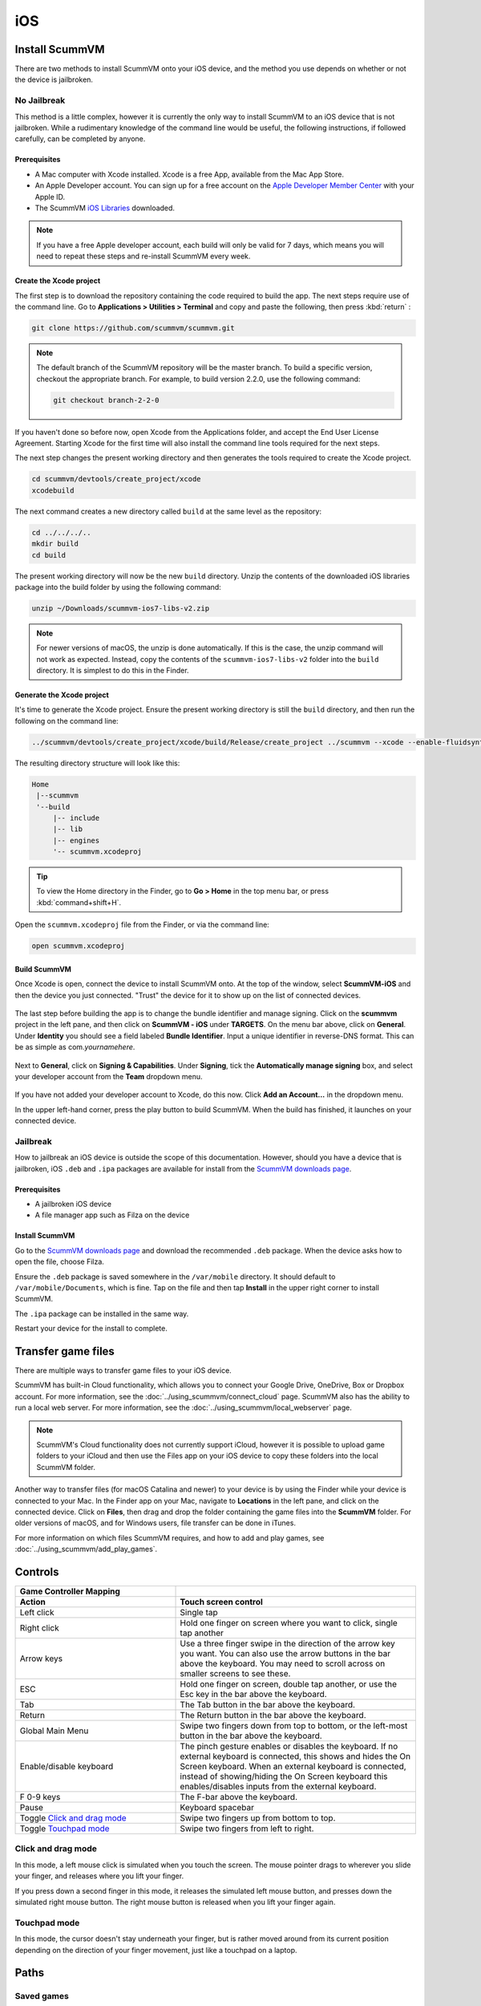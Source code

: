 
==============
iOS
==============

Install ScummVM
=====================
There are two methods to install ScummVM onto your iOS device, and the method you use depends on whether or not the device is jailbroken. 

No Jailbreak
^^^^^^^^^^^^^^^^

This method is a little complex, however it is currently the only way to install ScummVM to an iOS device that is not jailbroken. While a rudimentary knowledge of the command line would be useful, the following instructions, if followed carefully, can be completed by anyone. 

Prerequisites
****************

- A Mac computer with Xcode installed. Xcode is a free App, available from the Mac App Store.
- An Apple Developer account. You can sign up for a free account on the `Apple Developer Member Center <https://developer.apple.com/membercenter/>`_ with your Apple ID. 
- The ScummVM `iOS Libraries <https://www.scummvm.org/frs/build/scummvm-ios7-libs-v2.zip>`_ downloaded. 

.. note::

    If you have a free Apple developer account, each build will only be valid for 7 days, which means you will need to repeat these steps and re-install ScummVM every week.

Create the Xcode project
***************************

The first step is to download the repository containing the code required to build the app. The next steps require use of the command line. Go to **Applications > Utilities > Terminal** and copy and paste the following, then press :kbd:`return` :

.. code-block:: bash

    git clone https://github.com/scummvm/scummvm.git

.. note::
    The default branch of the ScummVM repository will be the master branch. To build a specific version, checkout the appropriate branch. For example, to build version 2.2.0, use the following command:

    .. code-block::

        git checkout branch-2-2-0

If you haven't done so before now, open Xcode from the Applications folder, and accept the End User License Agreement. Starting Xcode for the first time will also install the command line tools required for the next steps.

The next step changes the present working directory and then generates the tools required to create the Xcode project.

.. code-block:: bash

    cd scummvm/devtools/create_project/xcode
    xcodebuild

The next command creates a new directory called ``build`` at the same level as the repository:

.. code-block:: bash

    cd ../../../..
    mkdir build
    cd build

The present working directory will now be the new ``build`` directory. Unzip the contents of the downloaded iOS libraries package into the build folder by using the following command:

.. code-block:: bash

    unzip ~/Downloads/scummvm-ios7-libs-v2.zip

.. note::

    For newer versions of macOS, the unzip is done automatically. If this is the case, the unzip command will not work as expected. Instead, copy the contents of the ``scummvm-ios7-libs-v2`` folder into the ``build`` directory. It is simplest to do this in the Finder. 


Generate the Xcode project
*****************************

It's time to generate the Xcode project. Ensure the present working directory is still the ``build`` directory, and then run the following on the command line:

.. code::

    ../scummvm/devtools/create_project/xcode/build/Release/create_project ../scummvm --xcode --enable-fluidsynth --disable-nasm --disable-opengl --disable-theora --disable-taskbar --disable-tts --disable-fribidi

The resulting directory structure will look like this:

.. code-block:: bash

    Home
     |--scummvm
     '--build
         |-- include 
         |-- lib
         |-- engines
         '-- scummvm.xcodeproj

.. tip::

    To view the Home directory in the Finder, go to **Go > Home** in the top menu bar, or press :kbd:`command+shift+H`.

Open the ``scummvm.xcodeproj`` file from the Finder, or via the command line:

.. code-block:: bash

    open scummvm.xcodeproj

Build ScummVM
*****************

Once Xcode is open, connect the device to install ScummVM onto. At the top of the window, select **ScummVM-iOS** and then the device you just connected. "Trust" the device for it to show up on the list of connected devices. 

.. figure:: ../images/ios/choose_device.gif

   
The last step before building the app is to change the bundle identifier and manage signing. Click on the **scummvm** project in the left pane, and then click on **ScummVM - iOS** under **TARGETS**. On the menu bar above, click on **General**. Under **Identity** you should see a field labeled **Bundle Identifier**. Input a unique identifier in reverse-DNS format. This can be as simple as com.\ *yournamehere*. 

.. figure:: ../images/ios/identifier.gif


Next to **General**, click on **Signing & Capabilities**. Under **Signing**, tick the **Automatically manage signing** box, and select your developer account from the **Team** dropdown menu. 

.. figure:: ../images/ios/signing.gif

   

If you have not added your developer account to Xcode, do this now. Click **Add an Account...** in the dropdown menu.

In the upper left-hand corner, press the play button to build ScummVM. When the build has finished, it launches on your connected device. 


Jailbreak
^^^^^^^^^^^^

How to jailbreak an iOS device is outside the scope of this documentation. However, should you have a device that is jailbroken, iOS ``.deb`` and ``.ipa`` packages are available for install from the `ScummVM downloads page <https://www.scummvm.org/downloads>`_.

Prerequisites
***************

- A jailbroken iOS device
- A file manager app such as Filza on the device


Install ScummVM
*******************

Go to the `ScummVM downloads page <https://www.scummvm.org/downloads>`_ and download the recommended ``.deb`` package. When the device asks how to open the file, choose Filza.

Ensure the ``.deb`` package is saved somewhere in the ``/var/mobile`` directory. It should default to ``/var/mobile/Documents``, which is fine. Tap on the file and then tap **Install** in the upper right corner to install ScummVM.

The ``.ipa`` package can be installed in the same way.

Restart your device for the install to complete. 

Transfer game files 
=======================================

There are multiple ways to transfer game files to your iOS device. 

ScummVM has built-in Cloud functionality, which allows you to connect your Google Drive, OneDrive, Box or Dropbox account. For more information, see the :doc:`../using_scummvm/connect_cloud` page. ScummVM also has the ability to run a local web server. For more information, see the :doc:`../using_scummvm/local_webserver` page. 

.. note::

 ScummVM's Cloud functionality does not currently support iCloud, however it is possible to upload game folders to your iCloud and then use the Files app on your iOS device to copy these folders into the local ScummVM folder.

Another way to transfer files (for macOS Catalina and newer) to your device is by using the Finder while your device is connected to your Mac. In the Finder app on your Mac, navigate to **Locations** in the left pane, and click on the connected device. Click on **Files**, then drag and drop the folder containing the game files into the **ScummVM** folder. For older versions of macOS, and for Windows users, file transfer can be done in iTunes. 

.. image:: ../images/ios/ios_transfer_files.gif
   


For more information on which files ScummVM requires, and how to add and play games, see :doc:`../using_scummvm/add_play_games`. 

Controls
============

.. csv-table:: 
  	:widths: 40 60 
  	:header-rows: 2

        Game Controller Mapping,
        Action,Touch screen control
        Left click,Single tap
        Right click,"Hold one finger on screen where you want to click, single tap another"
        Arrow keys,Use a three finger swipe in the direction of the arrow key you want. You can also use the arrow buttons in the bar above the keyboard. You may need to scroll across on smaller screens to see these.  
        ESC,"Hold one finger on screen, double tap another, or use the Esc key in the bar above the keyboard."
        Tab,The Tab button in the bar above the keyboard.
        Return,The Return button in the bar above the keyboard.
        Global Main Menu,"Swipe two fingers down from top to bottom, or the left-most button in the bar above the keyboard."
        Enable/disable keyboard,"The pinch gesture enables or disables the keyboard. If no external keyboard is connected, this shows and hides the On Screen keyboard. When an external keyboard is connected, instead of showing/hiding the On Screen keyboard this enables/disables inputs from the external keyboard."
        F 0-9 keys,The F-bar above the keyboard.
        Pause,Keyboard spacebar
        Toggle `Click and drag mode`_,Swipe two fingers up from bottom to top. 
        Toggle `Touchpad mode`_,Swipe two fingers from left to right.  

Click and drag mode
^^^^^^^^^^^^^^^^^^^^

In this mode, a left mouse click is simulated when you touch the screen. The mouse pointer drags to wherever you slide your finger, and releases where you lift your finger.

If you press down a second finger in this mode, it releases the simulated left mouse button, and presses down the simulated right mouse button. The right mouse button is released when you lift your finger again. 


Touchpad mode
^^^^^^^^^^^^^^^^

In this mode, the cursor doesn't stay underneath your finger, but is rather moved around from its current position depending on the direction of your finger movement, just like a touchpad on a laptop.

Paths
=======

Saved games
^^^^^^^^^^^^^^^^^

``/var/mobile/Library/ScummVM/Savegames/`` if the device is jailbroken, or ``Savegames/`` in the ScummVM folder for a non-jailbroken device. Access this folder via the Finder or iTunes. 

Configuration file
^^^^^^^^^^^^^^^^^^^^^^^

``/var/mobile/Library/ScummVM/Preferences`` if the device is jailbroken, or ``Preferences`` in the ScummVM folder for a non-jailbroken device. Access this folder via the Finder or iTunes. 